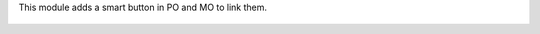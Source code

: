This module adds a smart button in PO and MO to link them.

.. figure:: ../static/description/mrp_production_purchase_order_link.gif

